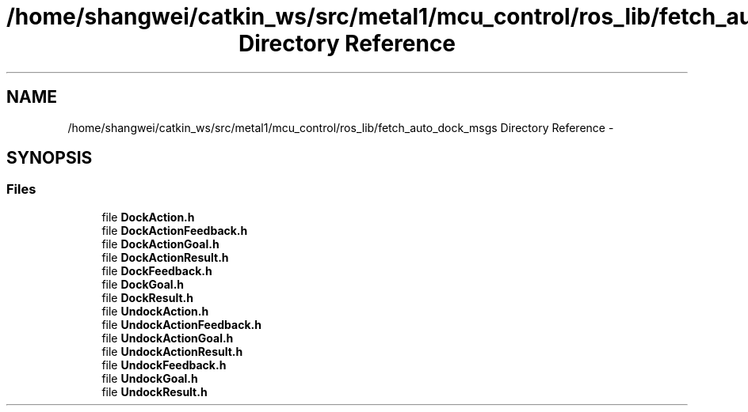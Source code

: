 .TH "/home/shangwei/catkin_ws/src/metal1/mcu_control/ros_lib/fetch_auto_dock_msgs Directory Reference" 3 "Sat Jul 9 2016" "angelbot" \" -*- nroff -*-
.ad l
.nh
.SH NAME
/home/shangwei/catkin_ws/src/metal1/mcu_control/ros_lib/fetch_auto_dock_msgs Directory Reference \- 
.SH SYNOPSIS
.br
.PP
.SS "Files"

.in +1c
.ti -1c
.RI "file \fBDockAction\&.h\fP"
.br
.ti -1c
.RI "file \fBDockActionFeedback\&.h\fP"
.br
.ti -1c
.RI "file \fBDockActionGoal\&.h\fP"
.br
.ti -1c
.RI "file \fBDockActionResult\&.h\fP"
.br
.ti -1c
.RI "file \fBDockFeedback\&.h\fP"
.br
.ti -1c
.RI "file \fBDockGoal\&.h\fP"
.br
.ti -1c
.RI "file \fBDockResult\&.h\fP"
.br
.ti -1c
.RI "file \fBUndockAction\&.h\fP"
.br
.ti -1c
.RI "file \fBUndockActionFeedback\&.h\fP"
.br
.ti -1c
.RI "file \fBUndockActionGoal\&.h\fP"
.br
.ti -1c
.RI "file \fBUndockActionResult\&.h\fP"
.br
.ti -1c
.RI "file \fBUndockFeedback\&.h\fP"
.br
.ti -1c
.RI "file \fBUndockGoal\&.h\fP"
.br
.ti -1c
.RI "file \fBUndockResult\&.h\fP"
.br
.in -1c
